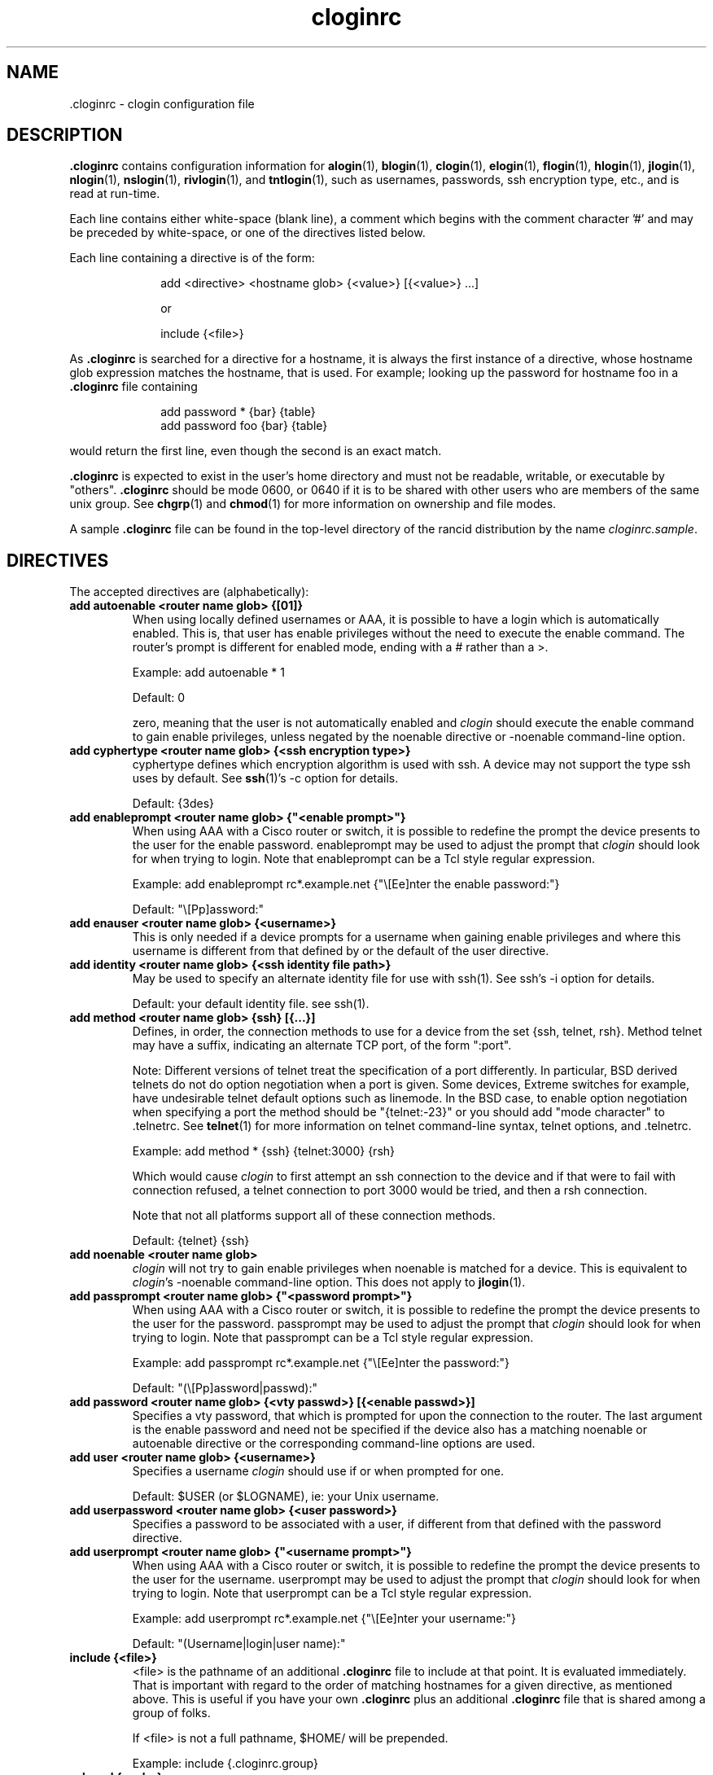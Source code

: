 .\"
.hys 50
.TH "cloginrc" "5" "6 Jan 2004"
.SH NAME
 \.cloginrc \- clogin configuration file
.SH DESCRIPTION
.B .cloginrc
contains configuration information for
.BR alogin (1),
.BR blogin (1),
.BR clogin (1),
.BR elogin (1),
.BR flogin (1),
.BR hlogin (1),
.BR jlogin (1),
.BR nlogin (1),
.BR nslogin (1),
.BR rivlogin (1),
and
.BR tntlogin (1),
such as usernames, passwords, ssh encryption type, etc., and is read at
run-time.
.PP
Each line contains either white-space (blank line), a comment which begins
with the comment character '#' and may be preceded by white-space, or one
of the directives listed below.
.PP
Each line containing a directive is of the form:
.PP
.in +1i
.nf
add <directive> <hostname glob> {<value>} [{<value>} ...]
.sp
or
.sp
include {<file>}
.fi
.in -1i
.PP
As
.B .cloginrc
is searched for a directive for a hostname, it is always the first instance
of a directive, whose hostname glob expression matches the hostname, that
is used.  For example; looking up the password for hostname foo in a
.B .cloginrc
file containing
.sp
.in +1i
.nf
add password *   {bar} {table}
add password foo {bar} {table}
.fi
.in -1i
.sp
would return the first line, even though the second is an exact match.
.PP
.B .cloginrc
is expected to exist in the user's home directory and
must not be readable, writable, or executable by "others".
.B .cloginrc
should be
mode 0600, or 0640 if it is to be shared with other users who are members
of the same unix group.  See
.BR chgrp (1)
and
.BR chmod (1)
for more information on ownership and file modes.
.PP
A sample
.B .cloginrc
file can be found in the top-level directory of the rancid distribution by the
name
.IR "cloginrc.sample" .
.SH DIRECTIVES
The accepted directives are (alphabetically):
.PP
.\"
.TP
.B add autoenable <router name glob> {[01]}
When using locally defined usernames or AAA, it is possible to have a login
which is automatically enabled.  This is, that user has enable privileges
without the need to execute the enable command.  The router's prompt is
different for enabled mode, ending with a # rather than a >.
.sp
Example: add autoenable * 1
.sp
Default: 0
.sp
zero, meaning that
the user is not automatically enabled and 
.IR clogin
should execute the enable command to gain enable privileges, unless
negated by the noenable directive or \-noenable command\-line option.
.\"
.TP
.B add cyphertype <router name glob> {<ssh encryption type>}
cyphertype defines which encryption algorithm is used with ssh.  A device
may not support the type ssh uses by default.  See
.BR ssh (1)'s\c
 \-c option for details.
.sp
Default: {3des}
.\"
.TP
.B add enableprompt <router name glob> {"<enable prompt>"}
When using AAA with a Cisco router or switch, it is possible to redefine the
prompt the device presents to the user for the enable password.  enableprompt
may be used to adjust the prompt that
.IR clogin
should look for when trying to login.  Note that enableprompt can be a Tcl
style regular expression.
.sp
Example: add enableprompt rc*.example.net {"\\[Ee]nter the enable password:"}
.sp
Default: "\\[Pp]assword:"
.\"
.TP
.B add enauser <router name glob> {<username>}
This is only needed if a device prompts for a username when gaining
enable privileges and where this username is different from that defined
by or the default of the user directive.
.\"
.TP
.B add identity <router name glob> {<ssh identity file path>}
May be used to specify an alternate identity file for use with ssh(1).
See ssh's \-i option for details.
.sp
Default: your default identity file.  see ssh(1).
.\"
.TP
.B add method <router name glob> {ssh} [{...}]
Defines, in order, the connection methods to use for a device from the
set {ssh, telnet, rsh}.  Method telnet may have a suffix, indicating an
alternate TCP port, of the form ":port".
.sp
Note: Different versions of telnet treat the specification of a
port differently.  In particular, BSD derived telnets do not do
option negotiation when a port is given.  Some devices, Extreme
switches for example, have undesirable telnet default options such
as linemode.  In the BSD case, to enable option negotiation when
specifying a port the method should be "{telnet:-23}" or you should
add "mode character" to .telnetrc.  See
.BR telnet (1)
for more information on telnet command-line syntax, telnet options,
and .telnetrc.
.sp
Example: add method * {ssh} {telnet:3000} {rsh}
.sp
Which would cause
.IR clogin
to first attempt an ssh connection to the device and if that were
to fail with connection refused, a telnet connection to port 3000
would be tried, and then a rsh connection.
.sp
Note that not all platforms support all of these connection methods.
.sp
Default: {telnet} {ssh}
.\"
.TP
.B add noenable <router name glob>
.IR clogin
will not try to gain enable privileges when noenable is matched for a
device.  This is equivalent to
.IR "clogin" 's
-noenable command-line option.  This does not apply to
.BR jlogin (1).
.\"
.TP
.B add passprompt <router name glob> {"<password prompt>"}
When using AAA with a Cisco router or switch, it is possible to redefine the
prompt the device presents to the user for the password.  passprompt may be
used to adjust the prompt that
.IR clogin
should look for when trying to login.  Note that passprompt can be a Tcl
style regular expression.
.sp
Example: add passprompt rc*.example.net {"\\[Ee]nter the password:"}
.sp
Default: "(\\[Pp]assword|passwd):"
.\"
.TP
.B add password <router name glob> {<vty passwd>} [{<enable passwd>}]
Specifies a vty password, that which is prompted for upon the connection
to the router.  The last argument is the enable password and need not be
specified if the device also has a matching noenable or autoenable
directive or the corresponding command-line options are used.
.\"
.\" .TP
.\" .B add rc <router name glob> {<cmd;cmd>}
.\" rc is used to specifies a command that will be run by
.\" .IR clogin
.\" immediately after logging into the device.  Multiple commands may be
.\" specified by separating them with semi-colons (;).  The command must
.\" not be one which expects additional input from the user, such as 'copy
.\" rcp startup-config' on a Cisco.
.\" .sp
.\" Example: add rc *.domain.net {terminal monitor;show version}
.\"
.TP
.B add user <router name glob> {<username>}
Specifies a username
.IR clogin
should use if or when prompted for one.
.sp
Default: $USER (or $LOGNAME), ie: your Unix username.
.\"
.TP
.B add userpassword <router name glob> {<user password>}
Specifies a password to be associated with a user, if different from that
defined with the password directive.
.\"
.TP
.B add userprompt <router name glob> {"<username prompt>"}
When using AAA with a Cisco router or switch, it is possible to redefine the
prompt the device presents to the user for the username.  userprompt may be
used to adjust the prompt that
.IR clogin
should look for when trying to login.  Note that userprompt can be a Tcl
style regular expression.
.sp
Example: add userprompt rc*.example.net {"\\[Ee]nter your username:"}
.sp
Default: "(Username|login|user name):"
.\"
.TP
.B include {<file>}
<file> is the pathname of an additional
.B .cloginrc
file to include at that point.  It is evaluated immediately.  That is
important with regard to the order of matching hostnames for a given
directive, as mentioned above.  This is useful if you have your own
.B .cloginrc
plus an additional
.B .cloginrc
file that is shared among a group of folks.
.sp
If <file> is not a full pathname, $HOME/ will be prepended.
.sp
Example: include {.cloginrc.group}
.\"
.TP
.B sshcmd {<ssh>}
<ssh> is the name of the ssh executable.  OpenSSH uses a command-line
option to specify the protocol version, but other implementations use
a separate binary such as "ssh1".
.B sshcmd
allows this to be adjusted as necessary for the local environment.
.sp
Default: ssh
.El
.SH FILES
.br
.nf
.\" set tabstop to longest possible filename, plus a wee bit
.ta \w'xHOME/xcloginrc  'u
\fI$HOME/.cloginrc\fR Configuration file described here.
.SH ERRORS
.B .cloginrc
is interpreted directly by Tcl, so its syntax follows that of Tcl.  Errors
may produce quite unexpected results.
.SH "SEE ALSO"
.BR clogin (1),
.BR glob (3)
